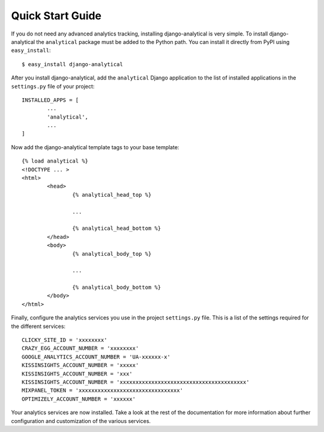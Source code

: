Quick Start Guide
=================

If you do not need any advanced analytics tracking, installing
django-analytical is very simple.  To install django-analytical the
``analytical`` package must be added to the Python path.  You can
install it directly from PyPI using ``easy_install``::

	$ easy_install django-analytical

After you install django-analytical, add the ``analytical`` Django
application to the list of installed applications in the ``settings.py``
file of your project::

	INSTALLED_APPS = [
		...
		'analytical',
		...
	]

Now add the django-analytical template tags to your base template::

	{% load analytical %}
	<!DOCTYPE ... >
	<html>
		<head>
			{% analytical_head_top %}

			...

			{% analytical_head_bottom %}
		</head>
		<body>
			{% analytical_body_top %}

			...

			{% analytical_body_bottom %}
		</body>
	</html>

Finally, configure the analytics services you use in the project
``settings.py`` file.  This is a list of the settings required for the
different services::

	CLICKY_SITE_ID = 'xxxxxxxx'
	CRAZY_EGG_ACCOUNT_NUMBER = 'xxxxxxxx'
	GOOGLE_ANALYTICS_ACCOUNT_NUMBER = 'UA-xxxxxx-x'
	KISSINSIGHTS_ACCOUNT_NUMBER = 'xxxxx'
	KISSINSIGHTS_ACCOUNT_NUMBER = 'xxx'
	KISSINSIGHTS_ACCOUNT_NUMBER = 'xxxxxxxxxxxxxxxxxxxxxxxxxxxxxxxxxxxxxxxx'
	MIXPANEL_TOKEN = 'xxxxxxxxxxxxxxxxxxxxxxxxxxxxxxxx'
	OPTIMIZELY_ACCOUNT_NUMBER = 'xxxxxx'

Your analytics services are now installed.  Take a look at the rest of
the documentation for more information about further configuration and
customization of the various services.
